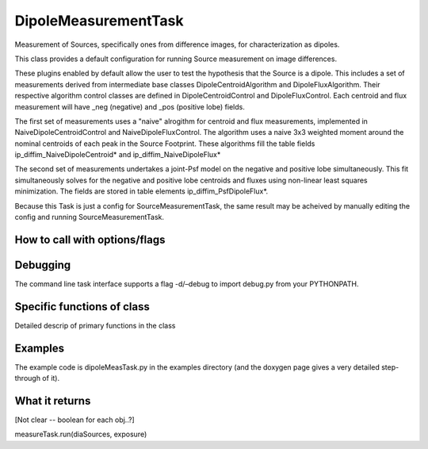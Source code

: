 
DipoleMeasurementTask
=======================

Measurement of Sources, specifically ones from difference images, for characterization as dipoles.

This class provides a default configuration for running Source measurement on image differences.

These plugins enabled by default allow the user to test the hypothesis that the Source is a dipole. This includes a set of measurements derived from intermediate base classes DipoleCentroidAlgorithm and DipoleFluxAlgorithm. Their respective algorithm control classes are defined in DipoleCentroidControl and DipoleFluxControl. Each centroid and flux measurement will have _neg (negative) and _pos (positive lobe) fields.

The first set of measurements uses a "naive" alrogithm for centroid and flux measurements, implemented in NaiveDipoleCentroidControl and NaiveDipoleFluxControl. The algorithm uses a naive 3x3 weighted moment around the nominal centroids of each peak in the Source Footprint. These algorithms fill the table fields ip_diffim_NaiveDipoleCentroid* and ip_diffim_NaiveDipoleFlux*

The second set of measurements undertakes a joint-Psf model on the negative and positive lobe simultaneously. This fit simultaneously solves for the negative and positive lobe centroids and fluxes using non-linear least squares minimization. The fields are stored in table elements ip_diffim_PsfDipoleFlux*.

Because this Task is just a config for SourceMeasurementTask, the same result may be acheived by manually editing the config and running SourceMeasurementTask.

How to call with options/flags
++++++++++++++++++++++++++++++

Debugging
+++++++++ 

The command line task interface supports a flag -d/–debug to import debug.py from your PYTHONPATH.

Specific functions of class
+++++++++++++++++++++++++++

Detailed descrip of primary functions in the class

Examples
++++++++

The example code is dipoleMeasTask.py in the examples directory (and the doxygen page gives a very detailed step-through of it).

What it returns
+++++++++++++++

[Not clear -- boolean for each obj..?]

measureTask.run(diaSources, exposure)

